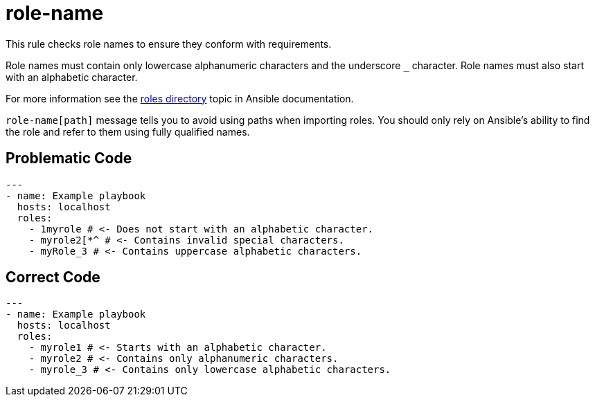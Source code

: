 = role-name

This rule checks role names to ensure they conform with requirements.

Role names must contain only lowercase alphanumeric characters and the underscore `_` character.
Role names must also start with an alphabetic character.

For more information see the https://docs.ansible.com/ansible/devel/dev_guide/developing_collections_structure.html#roles-directory[roles directory] topic in Ansible documentation.

`role-name[path]` message tells you to avoid using paths when importing roles.
You should only rely on Ansible's ability to find the role and refer to them
using fully qualified names.

== Problematic Code

[,yaml]
----
---
- name: Example playbook
  hosts: localhost
  roles:
    - 1myrole # <- Does not start with an alphabetic character.
    - myrole2[*^ # <- Contains invalid special characters.
    - myRole_3 # <- Contains uppercase alphabetic characters.
----

== Correct Code

[,yaml]
----
---
- name: Example playbook
  hosts: localhost
  roles:
    - myrole1 # <- Starts with an alphabetic character.
    - myrole2 # <- Contains only alphanumeric characters.
    - myrole_3 # <- Contains only lowercase alphabetic characters.
----
